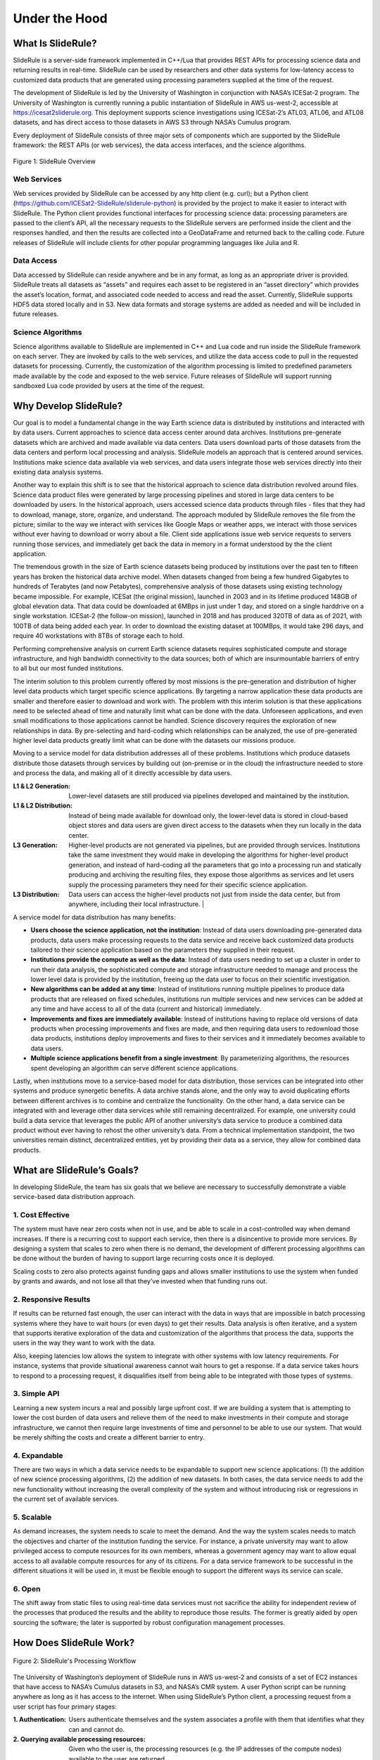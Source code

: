 ==============
Under the Hood
==============

What Is SlideRule?
##################

SlideRule is a server-side framework implemented in C++/Lua that provides REST APIs for processing science data and returning results in real-time. SlideRule can be used by researchers and other data systems for low-latency access to customized data products that are generated using processing parameters supplied at the time of the request.

The development of SlideRule is led by the University of Washington in conjunction with NASA’s ICESat-2 program. The University of Washington is currently running a public instantiation of SlideRule in AWS us-west-2, accessible at https://icesat2sliderule.org.  This deployment supports science investigations using ICESat-2’s ATL03, ATL06, and ATL08 datasets, and has direct access to those datasets in AWS S3 through NASA’s Cumulus program.

Every deployment of SlideRule consists of three major sets of components which are supported by the SlideRule framework: the REST APIs (or web services), the data access interfaces, and the science algorithms.

.. figure:: ../assets/hlsysorg.png
    :align: center
    :alt: SlideRule System Components

    Figure 1: SlideRule Overview

Web Services
------------

Web services provided by SlideRule can be accessed by any http client (e.g. curl); but a Python client (https://github.com/ICESat2-SlideRule/sliderule-python) is provided by the project to make it easier to interact with SlideRule. The Python client provides functional interfaces for processing science data: processing parameters are passed to the client’s API, all the necessary requests to the SlideRule servers are performed inside the client and the responses handled, and then the results are collected into a GeoDataFrame and returned back to the calling code.  Future releases of SlideRule will include clients for other popular programming languages like Julia and R.

Data Access
-----------

Data accessed by SlideRule can reside anywhere and be in any format, as long as an appropriate driver is provided.  SlideRule treats all datasets as “assets” and requires each asset to be registered in an “asset directory” which provides the asset’s location, format, and associated code needed to access and read the asset.  Currently, SlideRule supports HDF5 data stored locally and in S3.  New data formats and storage systems are added as needed and will be included in future releases.

Science Algorithms
------------------

Science algorithms available to SlideRule are implemented in C++ and Lua code and run inside the SlideRule framework on each server.  They are invoked by calls to the web services, and utilize the data access code to pull in the requested datasets for processing.  Currently, the customization of the algorithm processing is limited to predefined parameters made available by the code and exposed to the web service.  Future releases of SlideRule will support running sandboxed Lua code provided by users at the time of the request.


Why Develop SlideRule?
######################

Our goal is to model a fundamental change in the way Earth science data is distributed by institutions and interacted with by data users.  Current approaches to science data access center around data archives.  Institutions pre-generate datasets which are archived and made available via data centers.  Data users download parts of those datasets from the data centers and perform local processing and analysis.  SlideRule models an approach that is centered around services.  Institutions make science data available via web services, and data users integrate those web services directly into their existing data analysis systems.

Another way to explain this shift is to see that the historical approach to science data distribution revolved around files.  Science data product files were generated by large processing pipelines and stored in large data centers to be downloaded by users.  In the historical approach, users accessed science data products through files - files that they had to download, manage, store, organize, and understand.  The approach moduled by SlideRule removes the file from the picture; similar to the way we interact with services like Google Maps or weather apps, we interact with those services without ever having to download or worry about a file.  Client side applications issue web service requests to servers running those services, and immediately get back the data in memory in a format understood by the the client application.

The tremendous growth in the size of Earth science datasets being produced by institutions over the past ten to fifteen years has broken the historical data archive model. When datasets changed from being a few hundred Gigabytes to hundreds of Terabytes (and now Petabytes), comprehensive analysis of those datasets using existing technology became impossible.  For example, ICESat (the original mission), launched in 2003 and in its lifetime produced 148GB of global elevation data. That data could be downloaded at 6MBps in just under 1 day, and stored on a single harddrive on a single workstation. ICESat-2 (the follow-on mission), launched in 2018 and has produced 320TB of data as of 2021, with 100TB of data being added each year. In order to download the existing dataset at 100MBps, it would take 296 days, and require 40 workstations with 8TBs of storage each to hold.

Performing comprehensive analysis on current Earth science datasets requires sophisticated compute and storage infrastructure, and high bandwidth connectivity to the data sources; both of which are insurmountable barriers of entry to all but our most funded institutions.

The interim solution to this problem currently offered by most missions is the pre-generation and distribution of higher level data products which target specific science applications.  By targeting a narrow application these data products are smaller and therefore easier to download and work with.  The problem with this interim solution is that these applications need to be selected ahead of time and naturally limit what can be done with the data.  Unforeseen applications, and even small modifications to those applications cannot be handled.  Science discovery requires the exploration of new relationships in data.  By pre-selecting and hard-coding which relationships can be analyzed, the use of pre-generated higher level data products greatly limit what can be done with the datasets our missions produce.

Moving to a service model for data distribution addresses all of these problems.  Institutions which produce datasets distribute those datasets through services by building out (on-premise or in the cloud) the infrastructure needed to store and process the data, and making all of it directly accessible by data users.

:L1 & L2 Generation: Lower-level datasets are still produced via pipelines developed and maintained by the institution.
:L1 & L2 Distribution: Instead of being made available for download only, the lower-level data is stored in cloud-based object stores and data users are given direct access to the datasets when they run locally in the data center.
:L3 Generation: Higher-level products are not generated via pipelines, but are provided through services.  Institutions take the same investment they would make in developing the algorithms for higher-level product generation, and instead of hard-coding all the parameters that go into a processing run and statically producing and archiving the resulting files, they expose those algorithms as services and let users supply the processing parameters they need for their specific science application.
:L3 Distribution: Data users can access the higher-level products not just from inside the data center, but from anywhere, including their local infrastructure. |

A service model for data distribution has many benefits:

- **Users choose the science application, not the institution**: Instead of data users downloading pre-generated data products, data users make processing requests to the data service and receive back customized data products tailored to their science application based on the parameters they supplied in their request.

- **Institutions provide the compute as well as the data**: Instead of data users needing to set up a cluster in order to run their data analysis, the sophisticated compute and storage infrastructure needed to manage and process the lower level data is provided by the institution, freeing up the data user to focus on their scientific investigation.

- **New algorithms can be added at any time**: Instead of institutions running multiple pipelines to produce data products that are released on fixed schedules, institutions run multiple services and new services can be added at any time and have access to all of the data (current and historical) immediately.

- **Improvements and fixes are immediately available**: Instead of institutions having to replace old versions of data products when processing improvements and fixes are made, and then requiring data users to redownload those data products, institutions deploy improvements and fixes to their services and it immediately becomes available to data users.

- **Multiple science applications benefit from a single investment**: By parameterizing algorithms, the resources spent developing an algorithm can serve  different science applications.

Lastly, when institutions move to a service-based model for data distribution, those services can be integrated into other systems and produce synergetic benefits.  A data archive stands alone, and the only way to avoid duplicating efforts between different archives is to combine and centralize the functionality.  On the other hand, a data service can be integrated with and leverage other data services while still remaining decentralized.  For example, one university could build a data service that leverages the public API of another university’s data service to produce a combined data product without ever having to rehost the other university’s data.  From a technical implementation standpoint, the two universities remain distinct, decentralized entities, yet by providing their data as a service, they allow for combined data products.


What are SlideRule’s Goals?
###########################

In developing SlideRule, the team has six goals that we believe are necessary to successfully demonstrate a viable service-based data distribution approach.

1. Cost Effective
-----------------

The system must have near zero costs when not in use, and be able to scale in a cost-controlled way when demand increases.  If there is a recurring cost to support each service, then there is a disincentive to provide more services.  By designing a system that scales to zero when there is no demand, the development of different processing algorithms can be done without the burden of having to support large recurring costs once it is deployed.

Scaling costs to zero also protects against funding gaps and allows smaller institutions to use the system when funded by grants and awards, and not lose all that they’ve invested when that funding runs out.

2. Responsive Results
---------------------

If results can be returned fast enough, the user can interact with the data in ways that are impossible in batch processing systems where they have to wait hours (or even days) to get their results.  Data analysis is often iterative, and a system that supports iterative exploration of the data and customization of the algorithms that process the data, supports the users in the way they want to work with the data.

Also, keeping latencies low allows the system to integrate with other systems with low latency requirements.  For instance, systems that provide situational awareness cannot wait hours to get a response.  If a data service takes hours to respond to a processing request, it disqualifies itself from being able to be integrated with those types of systems.

3. Simple API
-------------

Learning a new system incurs a real and possibly large upfront cost.  If we are building a system that is attempting to lower the cost burden of data users and relieve them of the need to make investments in their compute and storage infrastructure, we cannot then require large investments of time and personnel to be able to use our system.  That would be merely shifting the costs and create a different barrier to entry.

4. Expandable
-------------

There are two ways in which a data service needs to be expandable to support new science applications: (1) the addition of new science processing algorithms, (2) the addition of new datasets.  In both cases, the data service needs to add the new functionality without increasing the overall complexity of the system and without introducing risk or regressions in the current set of available services.

5. Scalable
-----------

As demand increases, the system needs to scale to meet the demand. And the way the system scales needs to match the objectives and charter of the institution funding the service.  For instance, a private university may want to allow privileged access to compute resources for its own members, whereas a government agency may want to allow equal access to all available compute resources for any of its citizens. For a data service framework to be successful in the different situations it will be used in, it must be flexible enough to support the different ways its service can scale.

6. Open
-------

The shift away from static files to using real-time data services must not sacrifice the ability for independent review of the processes that produced the results and the ability to reproduce those results.  The former is greatly aided by open sourcing the software; the later is supported by robust configuration management processes.


How Does SlideRule Work?
########################

.. figure:: ../assets/processing_flow.png
    :align: center
    :alt: SlideRule Processing Workflow

    Figure 2: SlideRule's Processing Workflow

The University of Washington’s deployment of SlideRule runs in AWS us-west-2 and consists of a set of EC2 instances that have access to NASA’s Cumulus datasets in S3, and NASA’s CMR system.  A user Python script can be running anywhere as long as it has access to the internet.  When using SlideRule’s Python client, a processing request from a user script has four primary stages:

:1. Authentication: Users authenticate themselves and the system associates a profile with them that identifies what they can and cannot do.

:2. Querying available processing resources: Given who the user is, the processing resources (e.g. the IP addresses of the compute nodes) available to the user are returned.

:3. Querying available data resources: The datasets necessary to fulfill the request are queried using either geo-spatial or temporal filters, and a set of data resources (e.g. granules) are returned.  For ICESat-2, NASA’s CMR system is used to query which resources are available.

:4. Processing the data: The set of resources that need to be processed are distributed across the available compute nodes and results are collected into a GeoDataFrame which is returned to the user upon completion of the request.

Diving down a little deeper, the fourth stage of each request – processing the data – can be further broken down into three parallel processes, each owned by the three main components of SlideRule:

.. figure:: ../assets/processing_components.png
    :align: center
    :alt: SlideRule Processing Components

    Figure 3: SlideRule's Processing Components

:Web Service: When a processing request is made to a SlideRule server, the code that handles the request instantiates a self-contained Lua runtime environment and kicks off a Lua script that is associated with the service being requested.  It then creates a pipe from the Lua script back to the end-user’s client so that any data generated by the Lua script flows back to the user as a response.

:Science Algorithms: One of the necessary steps the Lua script performs is kicking off the science algorithms that are responsible for processing the data.  Each algorithm is internally coded to process the data in a parallel fashion and therefore may kick off multiple processing threads.

:Data Interface: At the start of every algorithm, the set of data needed by the algorithm is internally requested.  SlideRule maintains a thread pool of data fetchers that receive those internal requests and perform the data reads asynchronously.  The algorithms will do as much as they can with the data they have available and will block until notified by the data fetchers when they need more data to proceed.


What Technology is Used by SlideRule?
#####################################

The main technologies used to implement SlideRule are **Terraform** for provisioning resources in AWS, **Docker** for containerizing the components of the application, and **Grafana** / **Prometheus** / **Loki** for observability.


.. figure:: ../assets/sysarch.png
    :align: center
    :alt: SlideRule’s Technology

    Figure 4: Sliderule's Technology Stack

The primary unit of deployment for SlideRule is the “provisioned cluster” which consists of an **AWS Autoscaling Group** that runs the SlideRule processing nodes and a stand-alone **EC2** instance that runs SlideRule’s monitoring system.

Each provisioned cluster is self-contained and ephemeral, meaning it is provisioned when needed, performs its tasks without requiring any other infrastructure, and is then torn down.  To do this, the entire system is defined in Terraform HCL files and created and destroyed using Terraform commands.  The consequence of this approach is that nothing is changed in-place.  New versions of the code are deployed when new clusters are provisioned.  Security patches are applied by rebuilding base AMIs and redeploying the cluster.

When a provisioned cluster comes up, it fetches a specific set of Docker images specified in the code and starts the necessary containers from them.  For a release, those images are specific tags associated with the release.  Each container then runs code that periodically registers itself with the Orchestrator running inside the Monitor.  A registration identifies the service that the container fulfills, and provides a lifetime for the registration.  The Orchestrator keeps track of all valid registrations and provides that information on request to users querying the compute resources of the cluster.

Each EC2 instance in the cluster runs **Promtail** for log collection and **Node Exporter** for metric collection.  Those processes feed data back to the Monitor which is running **Loki** for log aggregation, and **Prometheus** for metric aggregation.  The Monitor also runs **Grafana** which is connected to both Loki and Prometheus and provides dashboard access to developers of the logs and metrics generated by the cluster.
